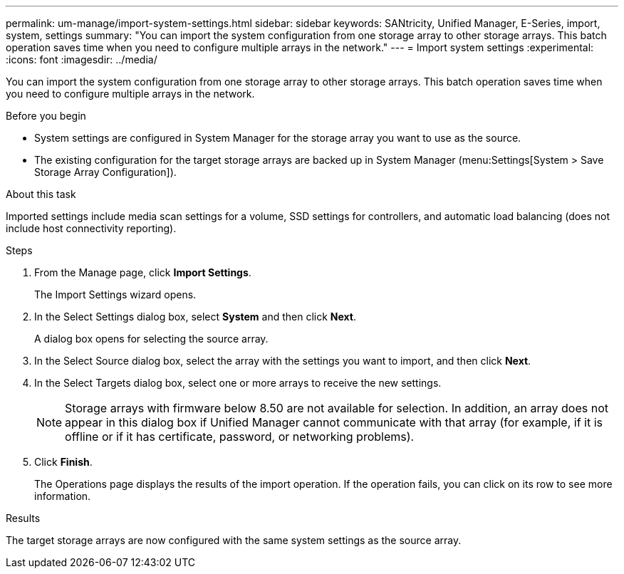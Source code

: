 ---
permalink: um-manage/import-system-settings.html
sidebar: sidebar
keywords: SANtricity, Unified Manager, E-Series, import, system, settings
summary: "You can import the system configuration from one storage array to other storage arrays. This batch operation saves time when you need to configure multiple arrays in the network."
---
= Import system settings
:experimental:
:icons: font
:imagesdir: ../media/

[.lead]
You can import the system configuration from one storage array to other storage arrays. This batch operation saves time when you need to configure multiple arrays in the network.

.Before you begin

* System settings are configured in System Manager for the storage array you want to use as the source.
* The existing configuration for the target storage arrays are backed up in System Manager (menu:Settings[System > Save Storage Array Configuration]).

.About this task

Imported settings include media scan settings for a volume, SSD settings for controllers, and automatic load balancing (does not include host connectivity reporting).

.Steps

. From the Manage page, click *Import Settings*.
+
The Import Settings wizard opens.

. In the Select Settings dialog box, select *System* and then click *Next*.
+
A dialog box opens for selecting the source array.

. In the Select Source dialog box, select the array with the settings you want to import, and then click *Next*.
. In the Select Targets dialog box, select one or more arrays to receive the new settings.
+
[NOTE]
====
Storage arrays with firmware below 8.50 are not available for selection. In addition, an array does not appear in this dialog box if Unified Manager cannot communicate with that array (for example, if it is offline or if it has certificate, password, or networking problems).
====

. Click *Finish*.
+
The Operations page displays the results of the import operation. If the operation fails, you can click on its row to see more information.

.Results

The target storage arrays are now configured with the same system settings as the source array.
